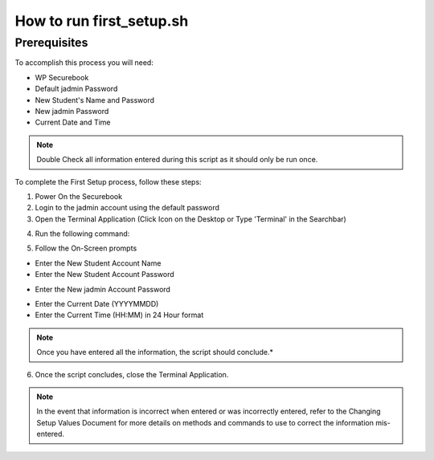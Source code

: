 .. _first_setup:

How to run first_setup.sh
#########################

Prerequisites
-------------

To accomplish this process you will need:

* WP Securebook
* Default jadmin Password
* New Student's Name and Password
* New jadmin Password
* Current Date and Time

.. note::

    Double Check all information entered during this script as it should only be run once.

To complete the First Setup process, follow these steps:

1. Power On the Securebook
2. Login to the jadmin account using the default password
3. Open the Terminal Application (Click Icon on the Desktop or Type 'Terminal' in the Searchbar)

.. image:: ../_resources/01_FSetupTerminal-1.png

4. Run the following command:

.. code-block:: bash
    :linenos:
    
    sudo bash first_setup.sh
    
5. Follow the On-Screen prompts

* Enter the New Student Account Name
* Enter the New Student Account Password

.. image:: ../_resources/02_FSetup_Student.png

* Enter the New jadmin Account Password

.. image:: ../_resources/03_FSetup_jadmin.png

* Enter the Current Date (YYYYMMDD)
* Enter the Current Time (HH:MM) in 24 Hour format


.. image:: ../_resources/04_FSetup_DateTime.png

.. note::

    Once you have entered all the information, the script should conclude.*

6. Once the script concludes, close the Terminal Application.

.. note::

    In the event that information is incorrect when entered or was incorrectly entered, refer to the Changing Setup Values Document for more details on methods and commands to use to correct the information mis-entered.
